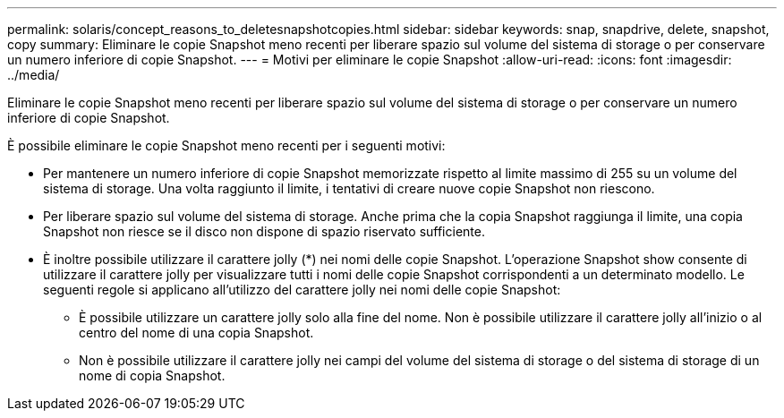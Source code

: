 ---
permalink: solaris/concept_reasons_to_deletesnapshotcopies.html 
sidebar: sidebar 
keywords: snap, snapdrive, delete, snapshot, copy 
summary: Eliminare le copie Snapshot meno recenti per liberare spazio sul volume del sistema di storage o per conservare un numero inferiore di copie Snapshot. 
---
= Motivi per eliminare le copie Snapshot
:allow-uri-read: 
:icons: font
:imagesdir: ../media/


[role="lead"]
Eliminare le copie Snapshot meno recenti per liberare spazio sul volume del sistema di storage o per conservare un numero inferiore di copie Snapshot.

È possibile eliminare le copie Snapshot meno recenti per i seguenti motivi:

* Per mantenere un numero inferiore di copie Snapshot memorizzate rispetto al limite massimo di 255 su un volume del sistema di storage. Una volta raggiunto il limite, i tentativi di creare nuove copie Snapshot non riescono.
* Per liberare spazio sul volume del sistema di storage. Anche prima che la copia Snapshot raggiunga il limite, una copia Snapshot non riesce se il disco non dispone di spazio riservato sufficiente.
* È inoltre possibile utilizzare il carattere jolly (*) nei nomi delle copie Snapshot. L'operazione Snapshot show consente di utilizzare il carattere jolly per visualizzare tutti i nomi delle copie Snapshot corrispondenti a un determinato modello. Le seguenti regole si applicano all'utilizzo del carattere jolly nei nomi delle copie Snapshot:
+
** È possibile utilizzare un carattere jolly solo alla fine del nome. Non è possibile utilizzare il carattere jolly all'inizio o al centro del nome di una copia Snapshot.
** Non è possibile utilizzare il carattere jolly nei campi del volume del sistema di storage o del sistema di storage di un nome di copia Snapshot.



